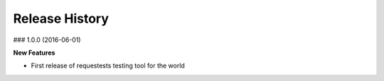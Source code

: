 
Release History
===============


### 1.0.0 (2016-06-01)

**New Features**

- First release of requestests testing tool for the world

